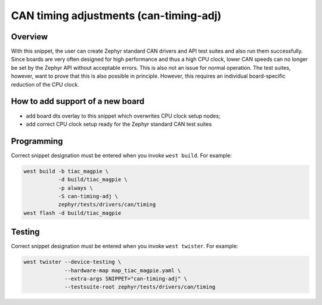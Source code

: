 .. _snippet-can-timing-adj:

CAN timing adjustments (can-timing-adj)
#######################################

Overview
********

With this snippet, the user can create Zephyr standard CAN drivers and API test
suites and also run them successfully. Since boards are very often designed for
high performance and thus a high CPU clock, lower CAN speeds can no longer be
set by the Zephyr API without acceptable errors. This is also not an issue for
normal operation. The test suites, however, want to prove that this is also
possible in principle. However, this requires an individual board-specific
reduction of the CPU clock.

How to add support of a new board
*********************************

* add board dts overlay to this snippet which overwrites CPU clock setup nodes;
* add correct CPU clock setup ready for the Zephyr standard CAN test suites

Programming
***********

Correct snippet designation must be entered when you invoke ``west build``.
For example:

.. code-block:: console

   west build -b tiac_magpie \
              -d build/tiac_magpie \
              -p always \
              -S can-timing-adj \
              zephyr/tests/drivers/can/timing
   west flash -d build/tiac_magpie

Testing
*******

Correct snippet designation must be entered when you invoke ``west twister``.
For example:

.. code-block:: console

   west twister --device-testing \
                --hardware-map map_tiac_magpie.yaml \
                --extra-args SNIPPET="can-timing-adj" \
                --testsuite-root zephyr/tests/drivers/can/timing
